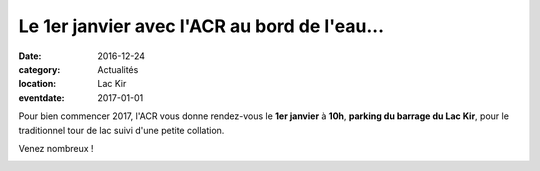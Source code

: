 Le 1er janvier avec l'ACR au bord de l'eau...
=============================================

:date: 2016-12-24
:category: Actualités
:location: Lac Kir
:eventdate: 2017-01-01

Pour bien commencer 2017, l'ACR vous donne rendez-vous le **1er janvier** à **10h**, **parking du barrage du Lac Kir**, pour le traditionnel tour de lac suivi d'une petite collation.

Venez nombreux !

.. image:: http://assets.acr-dijon.org/1janvacr1.jpg
